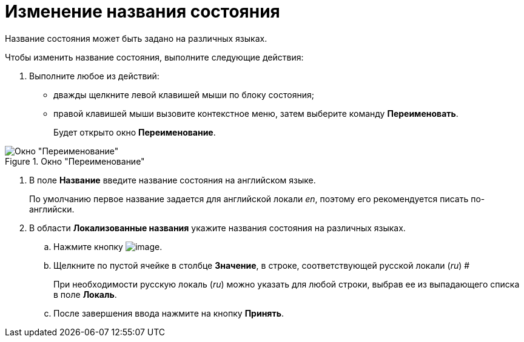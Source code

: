 = Изменение названия состояния

Название состояния может быть задано на различных языках.

Чтобы изменить название состояния, выполните следующие действия:

. Выполните любое из действий:
* дважды щелкните левой клавишей мыши по блоку состояния;
* правой клавишей мыши вызовите контекстное меню, затем выберите команду *Переименовать*.
+
Будет открыто окно *Переименование*.

.Окно "Переименование"
image::state_Rename.png[Окно "Переименование"]
. В поле *Название* введите название состояния на английском языке.
+
По умолчанию первое название задается для английской локали _en_, поэтому его рекомендуется писать по-английски.
. В области *Локализованные названия* укажите названия состояния на различных языках.
[loweralpha]
.. Нажмите кнопку image:buttons/state_add_green_plus.png[image].
..  Щелкните по пустой ячейке в столбце *Значение*, в строке, соответствующей русской локали (_ru_) #
+
При необходимости русскую локаль (_ru_) можно указать для любой строки, выбрав ее из выпадающего списка в поле *Локаль*.
.. После завершения ввода нажмите на кнопку *Принять*.
